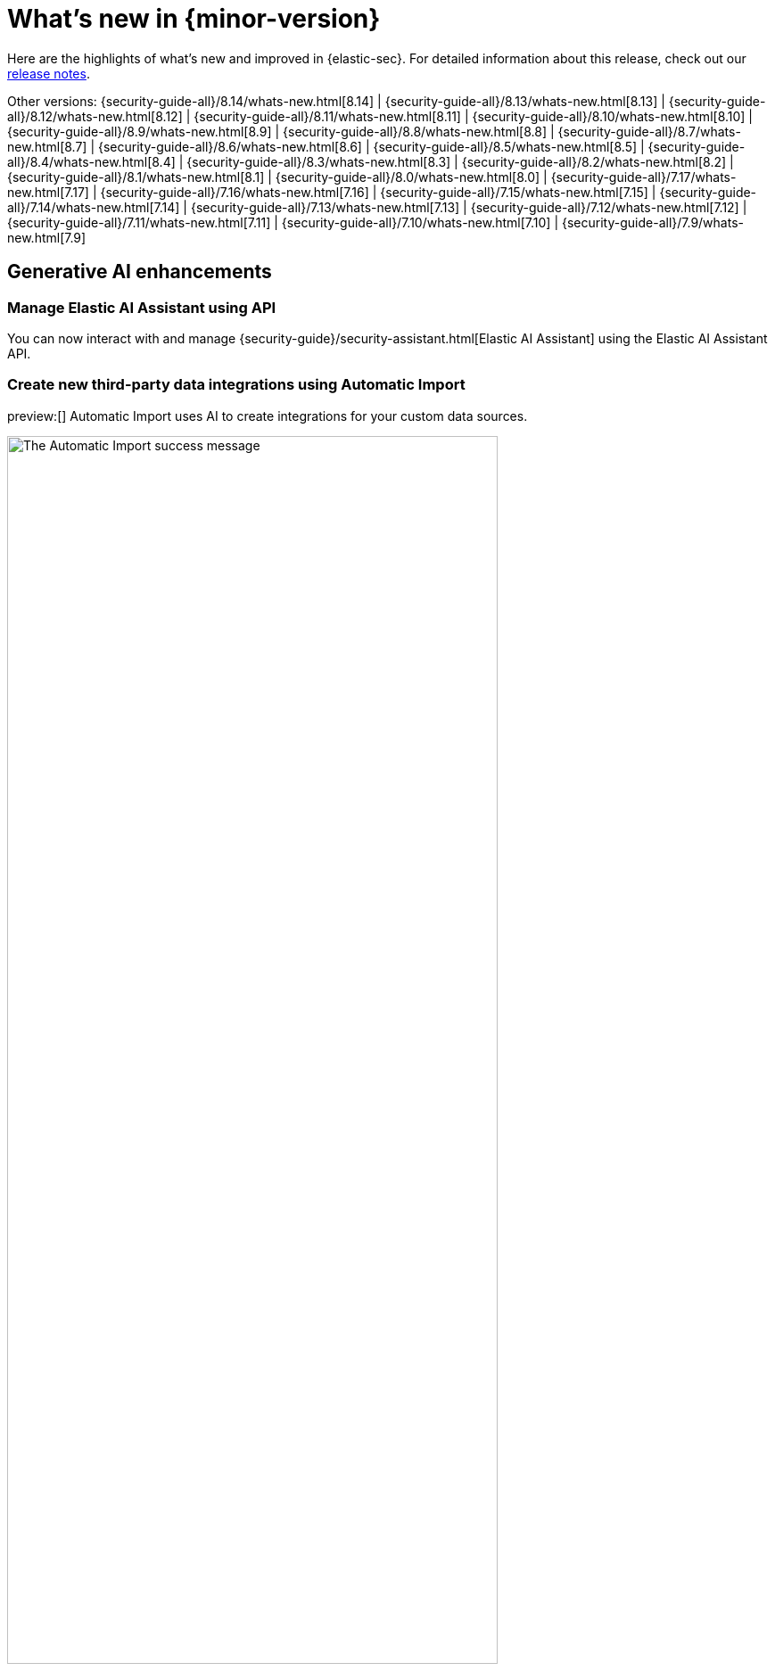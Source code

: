 [[whats-new]]
[chapter]
= What's new in {minor-version}

Here are the highlights of what’s new and improved in {elastic-sec}. For detailed information about this release, check out our <<release-notes, release notes>>.

Other versions: {security-guide-all}/8.14/whats-new.html[8.14] | {security-guide-all}/8.13/whats-new.html[8.13] | {security-guide-all}/8.12/whats-new.html[8.12] | {security-guide-all}/8.11/whats-new.html[8.11] | {security-guide-all}/8.10/whats-new.html[8.10] | {security-guide-all}/8.9/whats-new.html[8.9] | {security-guide-all}/8.8/whats-new.html[8.8] | {security-guide-all}/8.7/whats-new.html[8.7] | {security-guide-all}/8.6/whats-new.html[8.6] | {security-guide-all}/8.5/whats-new.html[8.5] | {security-guide-all}/8.4/whats-new.html[8.4] | {security-guide-all}/8.3/whats-new.html[8.3] | {security-guide-all}/8.2/whats-new.html[8.2] | {security-guide-all}/8.1/whats-new.html[8.1] | {security-guide-all}/8.0/whats-new.html[8.0] | {security-guide-all}/7.17/whats-new.html[7.17] | {security-guide-all}/7.16/whats-new.html[7.16] | {security-guide-all}/7.15/whats-new.html[7.15] | {security-guide-all}/7.14/whats-new.html[7.14] | {security-guide-all}/7.13/whats-new.html[7.13] | {security-guide-all}/7.12/whats-new.html[7.12] | {security-guide-all}/7.11/whats-new.html[7.11] | {security-guide-all}/7.10/whats-new.html[7.10] |
{security-guide-all}/7.9/whats-new.html[7.9]

// NOTE: The notable-highlights tagged regions are re-used in the Installation and Upgrade Guide. Full URL links are required in tagged regions.
// tag::notable-highlights[]

[float]
== Generative AI enhancements

[float]
=== Manage Elastic AI Assistant using API

You can now interact with and manage {security-guide}/security-assistant.html[Elastic AI Assistant] using the Elastic AI Assistant API.
// add link to Elastic AI Assistant API page when available: {security-guide}/assistant-api-overview.html[Elastic AI Assistant API]

[float]
=== Create new third-party data integrations using Automatic Import

preview:[] Automatic Import uses AI to create integrations for your custom data sources.
// add link to Automatic Import page when available: {security-guide}/xyz.html[Automatic Import]

[role="screenshot"]
image::whats-new/images/8.15/auto-import-success-message.png[The Automatic Import success message, 80%]

[float]
== Entity Analytics enhancements

[float]
=== Automatic recalculation of entity risk score

{security-guide}/entity-risk-scoring.html[Entity risk score] is now automatically recalculated when you assign, change, or unassign an individual entity's {security-guide}/asset-criticality.html[asset criticality] level.

[float]
=== Manage asset criticality using API

You can now manage {security-guide}/asset-criticality.html[asset criticality] using the asset criticality API.
// add link to asset criticality API page when available: {security-guide}/xyz.html[asset criticality API]

[float]
== Detection rules and alerts enhancements

[float]
=== Edit fields for detection rules

You can now edit these fields for user-created {security-guide}/rules-ui-create.html[custom rules]:

* **Max alerts per run**: Specify the maximum number of alerts a rule can create each time it runs.
+
[role="screenshot"]
image::whats-new/images/8.15/max-alerts-per-run.png[The Max alerts per run field highlighted in the Create new rule UI]

* **Required fields**: Create an informational list of fields that a rule requires to function.

* **Related integrations**: Create an informational list of one or more Elastic integrations associated with a rule.
+
[role="screenshot"]
image::whats-new/images/8.15/required-fields-related-integrations.png[The Required fields and Related integrations fields highlighted in the Create new rule UI]

[float]
=== Suppress alerts for {ml} and {esql} rules

{security-guide}/alert-suppression.html[Alert suppression] now supports the {ml} and {esql} rule types. You can use it to reduce the number of repeated or duplicate detection alerts generated from {ml} and {esql} rules.

[float]
=== Use AI Assistant when writing rule queries

When creating rules, you can now use AI Assistant to improve rule queries or to quickly correct them.

[float]
=== Bulk update custom highlighted fields for rules

Bulk add or remove {security-guide}/rules-ui-create.html#rule-ui-advanced-params[custom highlighted fields] for multiple detection rules.

[float]
=== Preview entities and alerts in the alert details flyout

You can now preview host and user details from the **Insights** tab of the {security-guide}/view-alert-details.html[alert details flyout] instead of going to the **Hosts** or **Users** pages for more information. From the **Correlations** tab in the flyout, you can also preview alerts that are related to each other instead of leaving the flyout to access them.

[float]
=== Expandable alert details flyout enabled by default

The expandable alert details flyout is now enabled by default in multiple places throughout the {security-app}.

[float]
==  Improvements to the Timeline data exploration experience 

Several improvements have been made to enhance your data exploration experience in Timeline: 

- Multiple components from Discover have been incorporated, such as the sidebar and table, which allow you to quickly find fields of interest. 
- You can now toggle row renderers, which allow you to easily add or remove context from events.
- Notes are easier to add and track from the new Notes flyout.

[role="screenshot"]
image::whats-new/images/8.15/timeline-ui-renderer.png[Example Timeline with the event renderer highlighted]

[float]
== Response actions enhancements

[float]
=== Scan files and folders for malware

{elastic-defend}'s new {security-guide}/response-actions.html#_scan[`scan` response action] lets you perform on-demand malware scans of a specific file or directory on a host. Scans are based on the malware protection settings configured in your {elastic-defend} integration policy.

[float]
=== Isolate and release CrowdStrike-enrolled hosts

Using Elastic's CrowdStrike integration and connector, you can now perform response actions on hosts enrolled in CrowdStrike's endpoint protection system. These actions are available in this release:

* Isolate a host from the network
* Release an isolated host

// add link to CrowdStrike response actions when available: {security-guide}/third-party-actions.html#crowdstrike-response-actions[response actions]

[float]
=== Retrieve files from SentinelOne-enrolled hosts

Using Elastic's SentinelOne integration and connector, you can now {security-guide}/third-party-actions.html#sentinelone-response-actions[retrieve files] from SentinelOne-enrolled hosts and download them through {elastic-sec}.

[float]
== Filter out process descendants

Create an {security-guide}/event-filters.html[event filter] that excludes the descendant events of a specific process, but still includes the primary process itself. This can help you limit the amount of events ingested into {elastic-sec}.

[role="screenshot"]
image::whats-new/images/8.15/event-filter-process-descendants.png[Add event filter flyout, 70%]

[float]
== Cases enhancements

[float]
=== Introducing case templates

preview:[] {kib} cases offer a new powerful capability to enhance the efficiency of your analyst teams with {security-guide}/cases-manage-settings.html#cases-templates[templates]. You can manage multiple templates, each of which can be used to auto-populate values in a case with pre-defined knowledge. This streamlines the investigative process and significantly reduces time to resolution.

[role="screenshot"]
image::whats-new/images/8.15/cases-add-template.png[Add a template in case settings, 80%]

[float]
=== Case custom fields generally available

In 8.11, {security-guide}/cases-manage-settings.html#cases-ui-custom-fields[custom fields] were added to cases, and they are now moving from technical preview to general availability. You can set custom field values in your templates to enhance consistency across cases.

[role="screenshot"]
image::whats-new/images/8.15/cases-add-custom-field.png[Add a custom field in case settings]


// end::notable-highlights[]
